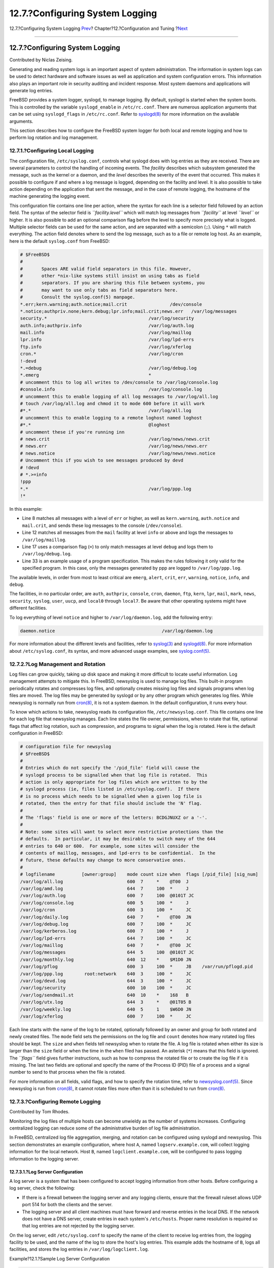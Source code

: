 ================================
12.7.?Configuring System Logging
================================

.. raw:: html

   <div class="navheader">

12.7.?Configuring System Logging
`Prev <configtuning-virtual-hosts.html>`__?
Chapter?12.?Configuration and Tuning
?\ `Next <configtuning-configfiles.html>`__

--------------

.. raw:: html

   </div>

.. raw:: html

   <div class="sect1">

.. raw:: html

   <div class="titlepage" xmlns="">

.. raw:: html

   <div>

.. raw:: html

   <div>

12.7.?Configuring System Logging
--------------------------------

.. raw:: html

   </div>

.. raw:: html

   <div>

Contributed by Niclas Zeising.

.. raw:: html

   </div>

.. raw:: html

   </div>

.. raw:: html

   </div>

Generating and reading system logs is an important aspect of system
administration. The information in system logs can be used to detect
hardware and software issues as well as application and system
configuration errors. This information also plays an important role in
security auditing and incident response. Most system daemons and
applications will generate log entries.

FreeBSD provides a system logger, syslogd, to manage logging. By
default, syslogd is started when the system boots. This is controlled by
the variable ``syslogd_enable`` in ``/etc/rc.conf``. There are numerous
application arguments that can be set using ``syslogd_flags`` in
``/etc/rc.conf``. Refer to
`syslogd(8) <http://www.FreeBSD.org/cgi/man.cgi?query=syslogd&sektion=8>`__
for more information on the available arguments.

This section describes how to configure the FreeBSD system logger for
both local and remote logging and how to perform log rotation and log
management.

.. raw:: html

   <div class="sect2">

.. raw:: html

   <div class="titlepage" xmlns="">

.. raw:: html

   <div>

.. raw:: html

   <div>

12.7.1.?Configuring Local Logging
~~~~~~~~~~~~~~~~~~~~~~~~~~~~~~~~~

.. raw:: html

   </div>

.. raw:: html

   </div>

.. raw:: html

   </div>

The configuration file, ``/etc/syslog.conf``, controls what syslogd does
with log entries as they are received. There are several parameters to
control the handling of incoming events. The *facility* describes which
subsystem generated the message, such as the kernel or a daemon, and the
*level* describes the severity of the event that occurred. This makes it
possible to configure if and where a log message is logged, depending on
the facility and level. It is also possible to take action depending on
the application that sent the message, and in the case of remote
logging, the hostname of the machine generating the logging event.

This configuration file contains one line per action, where the syntax
for each line is a selector field followed by an action field. The
syntax of the selector field is *``facility.level``* which will match
log messages from *``facility``* at level *``level``* or higher. It is
also possible to add an optional comparison flag before the level to
specify more precisely what is logged. Multiple selector fields can be
used for the same action, and are separated with a semicolon (``;``).
Using ``*`` will match everything. The action field denotes where to
send the log message, such as to a file or remote log host. As an
example, here is the default ``syslog.conf`` from FreeBSD:

.. code:: programlisting

    # $FreeBSD$
    #
    #       Spaces ARE valid field separators in this file. However,
    #       other *nix-like systems still insist on using tabs as field
    #       separators. If you are sharing this file between systems, you
    #       may want to use only tabs as field separators here.
    #       Consult the syslog.conf(5) manpage.
    *.err;kern.warning;auth.notice;mail.crit                /dev/console
    *.notice;authpriv.none;kern.debug;lpr.info;mail.crit;news.err   /var/log/messages
    security.*                                      /var/log/security
    auth.info;authpriv.info                         /var/log/auth.log
    mail.info                                       /var/log/maillog
    lpr.info                                        /var/log/lpd-errs
    ftp.info                                        /var/log/xferlog
    cron.*                                          /var/log/cron
    !-devd
    *.=debug                                        /var/log/debug.log
    *.emerg                                         *
    # uncomment this to log all writes to /dev/console to /var/log/console.log
    #console.info                                   /var/log/console.log
    # uncomment this to enable logging of all log messages to /var/log/all.log
    # touch /var/log/all.log and chmod it to mode 600 before it will work
    #*.*                                            /var/log/all.log
    # uncomment this to enable logging to a remote loghost named loghost
    #*.*                                            @loghost
    # uncomment these if you're running inn
    # news.crit                                     /var/log/news/news.crit
    # news.err                                      /var/log/news/news.err
    # news.notice                                   /var/log/news/news.notice
    # Uncomment this if you wish to see messages produced by devd
    # !devd
    # *.>=info
    !ppp
    *.*                                             /var/log/ppp.log
    !*

In this example:

.. raw:: html

   <div class="itemizedlist">

-  Line 8 matches all messages with a level of ``err`` or higher, as
   well as ``kern.warning``, ``auth.notice`` and ``mail.crit``, and
   sends these log messages to the console (``/dev/console``).

-  Line 12 matches all messages from the ``mail`` facility at level
   ``info`` or above and logs the messages to ``/var/log/maillog``.

-  Line 17 uses a comparison flag (``=``) to only match messages at
   level ``debug`` and logs them to ``/var/log/debug.log``.

-  Line 33 is an example usage of a program specification. This makes
   the rules following it only valid for the specified program. In this
   case, only the messages generated by ppp are logged to
   ``/var/log/ppp.log``.

.. raw:: html

   </div>

The available levels, in order from most to least critical are
``emerg``, ``alert``, ``crit``, ``err``, ``warning``, ``notice``,
``info``, and ``debug``.

The facilities, in no particular order, are ``auth``, ``authpriv``,
``console``, ``cron``, ``daemon``, ``ftp``, ``kern``, ``lpr``, ``mail``,
``mark``, ``news``, ``security``, ``syslog``, ``user``, ``uucp``, and
``local0`` through ``local7``. Be aware that other operating systems
might have different facilities.

To log everything of level ``notice`` and higher to
``/var/log/daemon.log``, add the following entry:

.. code:: programlisting

    daemon.notice                                        /var/log/daemon.log

For more information about the different levels and facilities, refer to
`syslog(3) <http://www.FreeBSD.org/cgi/man.cgi?query=syslog&sektion=3>`__
and
`syslogd(8) <http://www.FreeBSD.org/cgi/man.cgi?query=syslogd&sektion=8>`__.
For more information about ``/etc/syslog.conf``, its syntax, and more
advanced usage examples, see
`syslog.conf(5) <http://www.FreeBSD.org/cgi/man.cgi?query=syslog.conf&sektion=5>`__.

.. raw:: html

   </div>

.. raw:: html

   <div class="sect2">

.. raw:: html

   <div class="titlepage" xmlns="">

.. raw:: html

   <div>

.. raw:: html

   <div>

12.7.2.?Log Management and Rotation
~~~~~~~~~~~~~~~~~~~~~~~~~~~~~~~~~~~

.. raw:: html

   </div>

.. raw:: html

   </div>

.. raw:: html

   </div>

Log files can grow quickly, taking up disk space and making it more
difficult to locate useful information. Log management attempts to
mitigate this. In FreeBSD, newsyslog is used to manage log files. This
built-in program periodically rotates and compresses log files, and
optionally creates missing log files and signals programs when log files
are moved. The log files may be generated by syslogd or by any other
program which generates log files. While newsyslog is normally run from
`cron(8) <http://www.FreeBSD.org/cgi/man.cgi?query=cron&sektion=8>`__,
it is not a system daemon. In the default configuration, it runs every
hour.

To know which actions to take, newsyslog reads its configuration file,
``/etc/newsyslog.conf``. This file contains one line for each log file
that newsyslog manages. Each line states the file owner, permissions,
when to rotate that file, optional flags that affect log rotation, such
as compression, and programs to signal when the log is rotated. Here is
the default configuration in FreeBSD:

.. code:: programlisting

    # configuration file for newsyslog
    # $FreeBSD$
    #
    # Entries which do not specify the '/pid_file' field will cause the
    # syslogd process to be signalled when that log file is rotated.  This
    # action is only appropriate for log files which are written to by the
    # syslogd process (ie, files listed in /etc/syslog.conf).  If there
    # is no process which needs to be signalled when a given log file is
    # rotated, then the entry for that file should include the 'N' flag.
    #
    # The 'flags' field is one or more of the letters: BCDGJNUXZ or a '-'.
    #
    # Note: some sites will want to select more restrictive protections than the
    # defaults.  In particular, it may be desirable to switch many of the 644
    # entries to 640 or 600.  For example, some sites will consider the
    # contents of maillog, messages, and lpd-errs to be confidential.  In the
    # future, these defaults may change to more conservative ones.
    #
    # logfilename          [owner:group]    mode count size when  flags [/pid_file] [sig_num]
    /var/log/all.log                        600  7     *    @T00  J
    /var/log/amd.log                        644  7     100  *     J
    /var/log/auth.log                       600  7     100  @0101T JC
    /var/log/console.log                    600  5     100  *     J
    /var/log/cron                           600  3     100  *     JC
    /var/log/daily.log                      640  7     *    @T00  JN
    /var/log/debug.log                      600  7     100  *     JC
    /var/log/kerberos.log                   600  7     100  *     J
    /var/log/lpd-errs                       644  7     100  *     JC
    /var/log/maillog                        640  7     *    @T00  JC
    /var/log/messages                       644  5     100  @0101T JC
    /var/log/monthly.log                    640  12    *    $M1D0 JN
    /var/log/pflog                          600  3     100  *     JB    /var/run/pflogd.pid
    /var/log/ppp.log        root:network    640  3     100  *     JC
    /var/log/devd.log                       644  3     100  *     JC
    /var/log/security                       600  10    100  *     JC
    /var/log/sendmail.st                    640  10    *    168   B
    /var/log/utx.log                        644  3     *    @01T05 B
    /var/log/weekly.log                     640  5     1    $W6D0 JN
    /var/log/xferlog                        600  7     100  *     JC

Each line starts with the name of the log to be rotated, optionally
followed by an owner and group for both rotated and newly created files.
The ``mode`` field sets the permissions on the log file and ``count``
denotes how many rotated log files should be kept. The ``size`` and
``when`` fields tell newsyslog when to rotate the file. A log file is
rotated when either its size is larger than the ``size`` field or when
the time in the ``when`` filed has passed. An asterisk (``*``) means
that this field is ignored. The *``flags``* field gives further
instructions, such as how to compress the rotated file or to create the
log file if it is missing. The last two fields are optional and specify
the name of the Process ID (PID) file of a process and a signal number
to send to that process when the file is rotated.

For more information on all fields, valid flags, and how to specify the
rotation time, refer to
`newsyslog.conf(5) <http://www.FreeBSD.org/cgi/man.cgi?query=newsyslog.conf&sektion=5>`__.
Since newsyslog is run from
`cron(8) <http://www.FreeBSD.org/cgi/man.cgi?query=cron&sektion=8>`__,
it cannot rotate files more often than it is scheduled to run from
`cron(8) <http://www.FreeBSD.org/cgi/man.cgi?query=cron&sektion=8>`__.

.. raw:: html

   </div>

.. raw:: html

   <div class="sect2">

.. raw:: html

   <div class="titlepage" xmlns="">

.. raw:: html

   <div>

.. raw:: html

   <div>

12.7.3.?Configuring Remote Logging
~~~~~~~~~~~~~~~~~~~~~~~~~~~~~~~~~~

.. raw:: html

   </div>

.. raw:: html

   <div>

Contributed by Tom Rhodes.

.. raw:: html

   </div>

.. raw:: html

   </div>

.. raw:: html

   </div>

Monitoring the log files of multiple hosts can become unwieldy as the
number of systems increases. Configuring centralized logging can reduce
some of the administrative burden of log file administration.

In FreeBSD, centralized log file aggregation, merging, and rotation can
be configured using syslogd and newsyslog. This section demonstrates an
example configuration, where host ``A``, named ``logserv.example.com``,
will collect logging information for the local network. Host ``B``,
named ``logclient.example.com``, will be configured to pass logging
information to the logging server.

.. raw:: html

   <div class="sect3">

.. raw:: html

   <div class="titlepage" xmlns="">

.. raw:: html

   <div>

.. raw:: html

   <div>

12.7.3.1.?Log Server Configuration
^^^^^^^^^^^^^^^^^^^^^^^^^^^^^^^^^^

.. raw:: html

   </div>

.. raw:: html

   </div>

.. raw:: html

   </div>

A log server is a system that has been configured to accept logging
information from other hosts. Before configuring a log server, check the
following:

.. raw:: html

   <div class="itemizedlist">

-  If there is a firewall between the logging server and any logging
   clients, ensure that the firewall ruleset allows UDP port 514 for
   both the clients and the server.

-  The logging server and all client machines must have forward and
   reverse entries in the local DNS. If the network does not have a DNS
   server, create entries in each system's ``/etc/hosts``. Proper name
   resolution is required so that log entries are not rejected by the
   logging server.

.. raw:: html

   </div>

On the log server, edit ``/etc/syslog.conf`` to specify the name of the
client to receive log entries from, the logging facility to be used, and
the name of the log to store the host's log entries. This example adds
the hostname of ``B``, logs all facilities, and stores the log entries
in ``/var/log/logclient.log``.

.. raw:: html

   <div class="example">

.. raw:: html

   <div class="example-title">

Example?12.1.?Sample Log Server Configuration

.. raw:: html

   </div>

.. raw:: html

   <div class="example-contents">

.. code:: programlisting

    +logclient.example.com
    *.*     /var/log/logclient.log

.. raw:: html

   </div>

.. raw:: html

   </div>

When adding multiple log clients, add a similar two-line entry for each
client. More information about the available facilities may be found in
`syslog.conf(5) <http://www.FreeBSD.org/cgi/man.cgi?query=syslog.conf&sektion=5>`__.

Next, configure ``/etc/rc.conf``:

.. code:: programlisting

    syslogd_enable="YES"
    syslogd_flags="-a logclient.example.com -v -v"

The first entry starts syslogd at system boot. The second entry allows
log entries from the specified client. The ``-v -v`` increases the
verbosity of logged messages. This is useful for tweaking facilities as
administrators are able to see what type of messages are being logged
under each facility.

Multiple ``-a`` options may be specified to allow logging from multiple
clients. IP addresses and whole netblocks may also be specified. Refer
to
`syslogd(8) <http://www.FreeBSD.org/cgi/man.cgi?query=syslogd&sektion=8>`__
for a full list of possible options.

Finally, create the log file:

.. code:: screen

    # touch /var/log/logclient.log

At this point, syslogd should be restarted and verified:

.. code:: screen

    # service syslogd restart
    # pgrep syslog

If a PID is returned, the server restarted successfully, and client
configuration can begin. If the server did not restart, consult
``/var/log/messages`` for the error.

.. raw:: html

   </div>

.. raw:: html

   <div class="sect3">

.. raw:: html

   <div class="titlepage" xmlns="">

.. raw:: html

   <div>

.. raw:: html

   <div>

12.7.3.2.?Log Client Configuration
^^^^^^^^^^^^^^^^^^^^^^^^^^^^^^^^^^

.. raw:: html

   </div>

.. raw:: html

   </div>

.. raw:: html

   </div>

A logging client sends log entries to a logging server on the network.
The client also keeps a local copy of its own logs.

Once a logging server has been configured, edit ``/etc/rc.conf`` on the
logging client:

.. code:: programlisting

    syslogd_enable="YES"
    syslogd_flags="-s -v -v"

The first entry enables syslogd on boot up. The second entry prevents
logs from being accepted by this client from other hosts (``-s``) and
increases the verbosity of logged messages.

Next, define the logging server in the client's ``/etc/syslog.conf``. In
this example, all logged facilities are sent to a remote system, denoted
by the ``@`` symbol, with the specified hostname:

.. code:: programlisting

    *.*      @logserv.example.com

After saving the edit, restart syslogd for the changes to take effect:

.. code:: screen

    # service syslogd restart

To test that log messages are being sent across the network, use
`logger(1) <http://www.FreeBSD.org/cgi/man.cgi?query=logger&sektion=1>`__
on the client to send a message to syslogd:

.. code:: screen

    # logger "Test message from logclient"

This message should now exist both in ``/var/log/messages`` on the
client and ``/var/log/logclient.log`` on the log server.

.. raw:: html

   </div>

.. raw:: html

   <div class="sect3">

.. raw:: html

   <div class="titlepage" xmlns="">

.. raw:: html

   <div>

.. raw:: html

   <div>

12.7.3.3.?Debugging Log Servers
^^^^^^^^^^^^^^^^^^^^^^^^^^^^^^^

.. raw:: html

   </div>

.. raw:: html

   </div>

.. raw:: html

   </div>

If no messages are being received on the log server, the cause is most
likely a network connectivity issue, a hostname resolution issue, or a
typo in a configuration file. To isolate the cause, ensure that both the
logging server and the logging client are able to ``ping`` each other
using the hostname specified in their ``/etc/rc.conf``. If this fails,
check the network cabling, the firewall ruleset, and the hostname
entries in the DNS server or ``/etc/hosts`` on both the logging server
and clients. Repeat until the ``ping`` is successful from both hosts.

If the ``ping`` succeeds on both hosts but log messages are still not
being received, temporarily increase logging verbosity to narrow down
the configuration issue. In the following example,
``/var/log/logclient.log`` on the logging server is empty and
``/var/log/messages`` on the logging client does not indicate a reason
for the failure. To increase debugging output, edit the
``syslogd_flags`` entry on the logging server and issue a restart:

.. code:: programlisting

    syslogd_flags="-d -a logclien.example.com -v -v"

.. code:: screen

    # service syslogd restart

Debugging data similar to the following will flash on the console
immediately after the restart:

.. code:: screen

    logmsg: pri 56, flags 4, from logserv.example.com, msg syslogd: restart
    syslogd: restarted
    logmsg: pri 6, flags 4, from logserv.example.com, msg syslogd: kernel boot file is /boot/kernel/kernel
    Logging to FILE /var/log/messages
    syslogd: kernel boot file is /boot/kernel/kernel
    cvthname(192.168.1.10)
    validate: dgram from IP 192.168.1.10, port 514, name logclient.example.com;
    rejected in rule 0 due to name mismatch.

In this example, the log messages are being rejected due to a typo which
results in a hostname mismatch. The client's hostname should be
``logclient``, not ``logclien``. Fix the typo, issue a restart, and
verify the results:

.. code:: screen

    # service syslogd restart
    logmsg: pri 56, flags 4, from logserv.example.com, msg syslogd: restart
    syslogd: restarted
    logmsg: pri 6, flags 4, from logserv.example.com, msg syslogd: kernel boot file is /boot/kernel/kernel
    syslogd: kernel boot file is /boot/kernel/kernel
    logmsg: pri 166, flags 17, from logserv.example.com,
    msg Dec 10 20:55:02 <syslog.err> logserv.example.com syslogd: exiting on signal 2
    cvthname(192.168.1.10)
    validate: dgram from IP 192.168.1.10, port 514, name logclient.example.com;
    accepted in rule 0.
    logmsg: pri 15, flags 0, from logclient.example.com, msg Dec 11 02:01:28 trhodes: Test message 2
    Logging to FILE /var/log/logclient.log
    Logging to FILE /var/log/messages

At this point, the messages are being properly received and placed in
the correct file.

.. raw:: html

   </div>

.. raw:: html

   <div class="sect3">

.. raw:: html

   <div class="titlepage" xmlns="">

.. raw:: html

   <div>

.. raw:: html

   <div>

12.7.3.4.?Security Considerations
^^^^^^^^^^^^^^^^^^^^^^^^^^^^^^^^^

.. raw:: html

   </div>

.. raw:: html

   </div>

.. raw:: html

   </div>

As with any network service, security requirements should be considered
before implementing a logging server. Log files may contain sensitive
data about services enabled on the local host, user accounts, and
configuration data. Network data sent from the client to the server will
not be encrypted or password protected. If a need for encryption exists,
consider using
`security/stunnel <http://www.freebsd.org/cgi/url.cgi?ports/security/stunnel/pkg-descr>`__,
which will transmit the logging data over an encrypted tunnel.

Local security is also an issue. Log files are not encrypted during use
or after log rotation. Local users may access log files to gain
additional insight into system configuration. Setting proper permissions
on log files is critical. The built-in log rotator, newsyslog, supports
setting permissions on newly created and rotated log files. Setting log
files to mode ``600`` should prevent unwanted access by local users.
Refer to
`newsyslog.conf(5) <http://www.FreeBSD.org/cgi/man.cgi?query=newsyslog.conf&sektion=5>`__
for additional information.

.. raw:: html

   </div>

.. raw:: html

   </div>

.. raw:: html

   </div>

.. raw:: html

   <div class="navfooter">

--------------

+-----------------------------------------------+-------------------------------+-----------------------------------------------+
| `Prev <configtuning-virtual-hosts.html>`__?   | `Up <config-tuning.html>`__   | ?\ `Next <configtuning-configfiles.html>`__   |
+-----------------------------------------------+-------------------------------+-----------------------------------------------+
| 12.6.?Virtual Hosts?                          | `Home <index.html>`__         | ?12.8.?Configuration Files                    |
+-----------------------------------------------+-------------------------------+-----------------------------------------------+

.. raw:: html

   </div>

All FreeBSD documents are available for download at
http://ftp.FreeBSD.org/pub/FreeBSD/doc/

| Questions that are not answered by the
  `documentation <http://www.FreeBSD.org/docs.html>`__ may be sent to
  <freebsd-questions@FreeBSD.org\ >.
|  Send questions about this document to <freebsd-doc@FreeBSD.org\ >.
